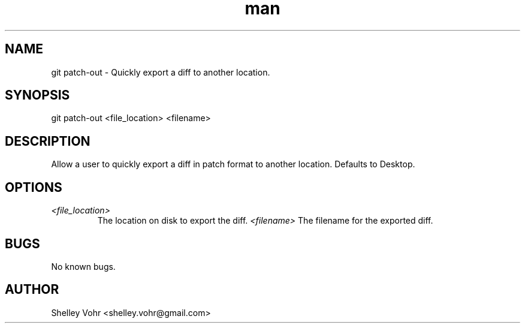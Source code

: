 .\" Manpage for git-patch-out
.TH man 1 "November 2019" "1.0" "git patch-out man page"
.SH NAME
git patch-out \- Quickly export a diff to another location.
.SH SYNOPSIS
git patch-out <file_location> <filename>
.SH DESCRIPTION
Allow a user to quickly export a diff
in patch format to another location. Defaults to Desktop.
.SH OPTIONS
.TP
.I <file_location>
The location on disk to export the diff.
.I  <filename>
The filename for the exported diff.
.SH BUGS
No known bugs.
.SH AUTHOR
Shelley Vohr <shelley.vohr@gmail.com>